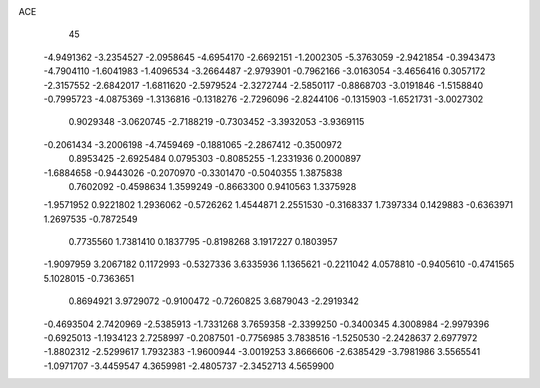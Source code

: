 ACE 
   45
  -4.9491362  -3.2354527  -2.0958645  -4.6954170  -2.6692151  -1.2002305
  -5.3763059  -2.9421854  -0.3943473  -4.7904110  -1.6041983  -1.4096534
  -3.2664487  -2.9793901  -0.7962166  -3.0163054  -3.4656416   0.3057172
  -2.3157552  -2.6842017  -1.6811620  -2.5979524  -2.3272744  -2.5850117
  -0.8868703  -3.0191846  -1.5158840  -0.7995723  -4.0875369  -1.3136816
  -0.1318276  -2.7296096  -2.8244106  -0.1315903  -1.6521731  -3.0027302
   0.9029348  -3.0620745  -2.7188219  -0.7303452  -3.3932053  -3.9369115
  -0.2061434  -3.2006198  -4.7459469  -0.1881065  -2.2867412  -0.3500972
   0.8953425  -2.6925484   0.0795303  -0.8085255  -1.2331936   0.2000897
  -1.6884658  -0.9443026  -0.2070970  -0.3301470  -0.5040355   1.3875838
   0.7602092  -0.4598634   1.3599249  -0.8663300   0.9410563   1.3375928
  -1.9571952   0.9221802   1.2936062  -0.5726262   1.4544871   2.2551530
  -0.3168337   1.7397334   0.1429883  -0.6363971   1.2697535  -0.7872549
   0.7735560   1.7381410   0.1837795  -0.8198268   3.1917227   0.1803957
  -1.9097959   3.2067182   0.1172993  -0.5327336   3.6335936   1.1365621
  -0.2211042   4.0578810  -0.9405610  -0.4741565   5.1028015  -0.7363651
   0.8694921   3.9729072  -0.9100472  -0.7260825   3.6879043  -2.2919342
  -0.4693504   2.7420969  -2.5385913  -1.7331268   3.7659358  -2.3399250
  -0.3400345   4.3008984  -2.9979396  -0.6925013  -1.1934123   2.7258997
  -0.2087501  -0.7756985   3.7838516  -1.5250530  -2.2428637   2.6977972
  -1.8802312  -2.5299617   1.7932383  -1.9600944  -3.0019253   3.8666606
  -2.6385429  -3.7981986   3.5565541  -1.0971707  -3.4459547   4.3659981
  -2.4805737  -2.3452713   4.5659900
